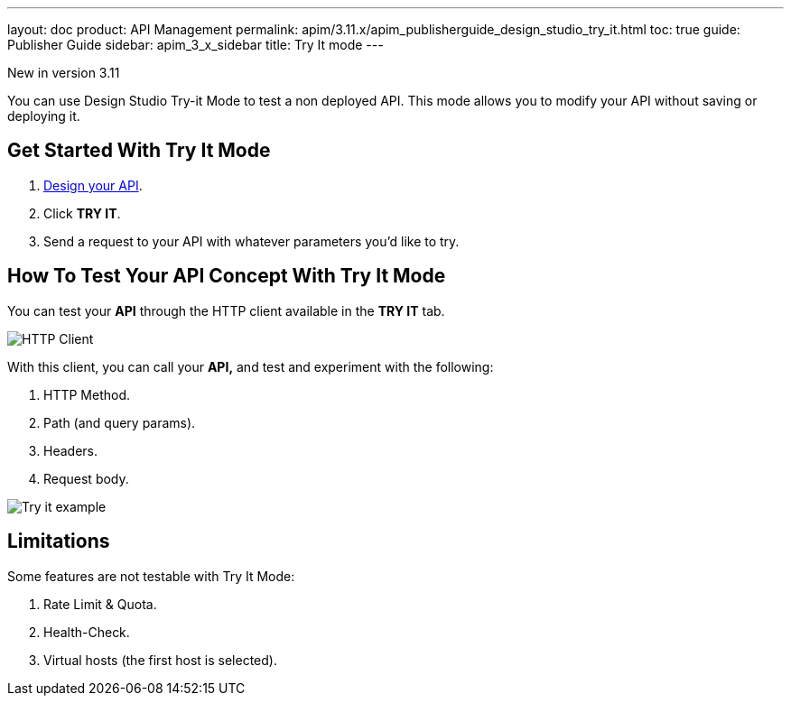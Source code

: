 ---
layout: doc
product: API Management
permalink: apim/3.11.x/apim_publisherguide_design_studio_try_it.html
toc: true
guide: Publisher Guide
sidebar: apim_3_x_sidebar
title: Try It mode
---

[label label-version]#New in version 3.11#

You can use Design Studio Try-it Mode to test a non deployed API.
This mode allows you to modify your API without saving or deploying it.

== Get Started With Try It Mode

. link:/apim/3.x/apim_publisherguide_design_studio_create.html[Design your API^].
. Click *TRY IT*.
. Send a request to your API with whatever parameters you'd like to try.

== How To Test Your API Concept With Try It Mode

You can test your *API* through the HTTP client available in the *TRY IT* tab.

image:apim/3.x/api-publisher-guide/design-studio/try-it/try-it-view.png[HTTP Client]

With this client, you can call your *API,* and test and experiment with the following:

. HTTP Method.
. Path (and query params).
. Headers.
. Request body.

image:apim/3.x/api-publisher-guide/design-studio/try-it/try-it-example.png[Try it example]

== Limitations

Some features are not testable with Try It Mode:

. Rate Limit & Quota.
. Health-Check.
. Virtual hosts (the first host is selected).
